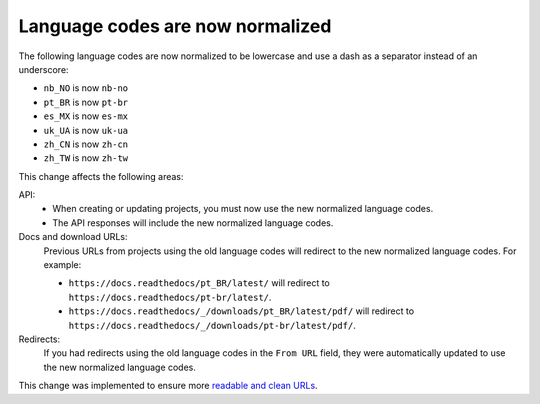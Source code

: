 .. post:: October 24, 2023
   :tags: docs, languages, translations
   :category: Changelog
   :author: Santos
   :location: CUE

Language codes are now normalized
=================================

The following language codes are now normalized to be lowercase and use a dash as a separator instead of an underscore:

- ``nb_NO`` is now ``nb-no``
- ``pt_BR`` is now ``pt-br``
- ``es_MX`` is now ``es-mx``
- ``uk_UA`` is now ``uk-ua``
- ``zh_CN`` is now ``zh-cn``
- ``zh_TW`` is now ``zh-tw``

This change affects the following areas:

API:
   - When creating or updating projects, you must now use the new normalized language codes.
   - The API responses will include the new normalized language codes.

Docs and download URLs:
   Previous URLs from projects using the old language codes will redirect to the new normalized language codes.
   For example:

   - ``https://docs.readthedocs/pt_BR/latest/`` will redirect to ``https://docs.readthedocs/pt-br/latest/``.
   - ``https://docs.readthedocs/_/downloads/pt_BR/latest/pdf/`` will redirect to ``https://docs.readthedocs/_/downloads/pt-br/latest/pdf/``.

Redirects:
  If you had redirects using the old language codes in the ``From URL`` field,
  they were automatically updated to use the new normalized language codes.

This change was implemented to ensure more `readable and clean URLs <https://en.wikipedia.org/wiki/Clean_URL>`__.
